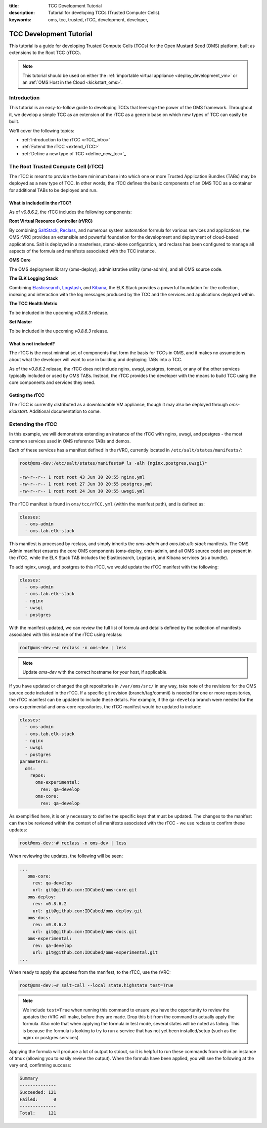 :title: TCC Development Tutorial
:description: Tutorial for developing TCCs (Trusted Computer Cells).
:keywords: oms, tcc, trusted, rTCC, development, developer,


.. _tcc_tutorial:

TCC Development Tutorial
========================

This tutorial is a guide for developing Trusted Compute Cells (TCCs) for the
Open Mustard Seed (OMS) platform, built as extensions to the Root TCC (rTCC).

.. note::

  This tutorial should be used on either the :ref:`importable virtual
  appliance <deploy_development_vm>` or an :ref:`OMS Host in the Cloud
  <kickstart_oms>`.


Introduction
------------

This tutorial is an easy-to-follow guide to developing TCCs that leverage the
power of the OMS framework. Throughout it, we develop a simple TCC as an
extension of the rTCC as a generic base on which new types of TCC can easily be
built.

We'll cover the following topics:

* :ref:`Introduction to the rTCC <rTCC_intro>`
* :ref:`Extend the rTCC <extend_rTCC>`
* :ref:`Define a new type of TCC <define_new_tcc>`_


.. _rTCC_intro:

The Root Trusted Compute Cell (rTCC)
------------------------------------

The rTCC is meant to provide the bare minimum base into which one or more Trusted
Application Bundles (TABs) may be deployed as a new type of TCC. In other words,
the rTCC defines the basic components of an OMS TCC as a container for additional
TABs to be deployed and run.


What is included in the rTCC?
~~~~~~~~~~~~~~~~~~~~~~~~~~~~~

As of *v0.8.6.2*, the rTCC includes the following components:

**Root Virtual Resource Controller (rVRC)**

By combining `SaltStack`_, `Reclass`_, and numerous system automation formula
for various services and applications, the OMS rVRC provides an extensible and
powerful foundation for the development and deployment of cloud-based
applications. Salt is deployed in a masterless, stand-alone configuration, and
reclass has been configured to manage all aspects of the formula and manifests
associated with the TCC instance. 

.. _SaltStack: http://www.saltstack.com
.. _Reclass: http://reclass.pantsfullofunix.net


**OMS Core**

The OMS deployment library (oms-deploy), administrative utility (oms-admin), and
all OMS source code.


**The ELK Logging Stack**

Combining `Elasticsearch`_, `Logstash`_, and `Kibana`_, the ELK Stack provides
a powerful foundation for the collection, indexing and interaction with the log
messages produced by the TCC and the services and applications deployed within.

.. _Elasticsearch: http://www.elasticsearch.org
.. _Logstash: http://www.logstash.net
.. _Kibana: http://www.elasticsearch.org/overview/kibana/


**The TCC Health Metric**

To be included in the upcoming *v0.8.6.3* release.


**Set Master**

To be included in the upcoming *v0.8.6.3* release.


What is not included?
~~~~~~~~~~~~~~~~~~~~~

The rTCC is the most minimal set of components that form the basis for TCCs in
OMS, and it makes no assumptions about what the developer will want to use in
building and deploying TABs into a TCC.

As of the *v0.8.6.2* release, the rTCC does not include nginx, uwsgi, postgres,
tomcat, or any of the other services typically included or used by OMS TABs.
Instead, the rTCC provides the developer with the means to build TCC using the
core components and services they need.


Getting the rTCC
~~~~~~~~~~~~~~~~

The rTCC is currently distributed as a downloadable VM appliance, though it may
also be deployed through *oms-kickstart*. Additional documentation to come.


.. _extend_rTCC:

Extending the rTCC
------------------

In this example, we will demonstrate extending an instance of the rTCC with
nginx, uwsgi, and postgres - the most common services used in OMS reference TABs
and demos.

Each of these services has a manifest defined in the rVRC, currently located in
``/etc/salt/states/manifests/``:

.. code::

   root@oms-dev:/etc/salt/states/manifests# ls -alh {nginx,postgres,uwsgi}*

   -rw-r--r-- 1 root root 43 Jun 30 20:55 nginx.yml
   -rw-r--r-- 1 root root 27 Jun 30 20:55 postgres.yml
   -rw-r--r-- 1 root root 24 Jun 30 20:55 uwsgi.yml


The rTCC manifest is found in ``oms/tcc/rTCC.yml`` (within the manifest path),
and is defined as:

.. code:: yaml

   classes:
     - oms-admin
     - oms.tab.elk-stack


This manifest is processed by reclass, and simply inherits the *oms-admin* and
*oms.tab.elk-stack* manifests. The OMS Admin manifest ensures the core OMS
components (oms-deploy, oms-admin, and all OMS source code) are present in the
rTCC, while the ELK Stack TAB includes the Elasticsearch, Logstash, and Kibana
services (as a bundle).

To add nginx, uwsgi, and postgres to this rTCC, we would update the rTCC manifest
with the following:

.. code:: yaml

   classes:
     - oms-admin
     - oms.tab.elk-stack
     - nginx
     - uwsgi
     - postgres


With the manifest updated, we can review the full list of formula and details
defined by the collection of manifests associated with this instance of the rTCC
using reclass:

.. code::

   root@oms-dev:~# reclass -n oms-dev | less


.. note::

   Update *oms-dev* with the correct hostname for your host, if applicable.


If you have updated or changed the git repositories in ``/var/oms/src/`` in any
way, take note of the revisions for the OMS source code included in the rTCC. If
a specific git revision (branch/tag/commit) is needed for one or more
repositories, the rTCC manifest can be updated to include these details. For
example, if the ``qa-develop`` branch were needed for the oms-experimental and
oms-core repositories, the rTCC manifest would be updated to include:

.. code:: yaml

   classes:
     - oms-admin
     - oms.tab.elk-stack
     - nginx
     - uwsgi
     - postgres
   parameters:
     oms:
       repos:
         oms-experimental:
           rev: qa-develop   
         oms-core:
           rev: qa-develop   


As exemplified here, it is only necessary to define the specific keys that must
be updated. The changes to the manifest can then be reviewed within the context
of all manifests associated with the rTCC - we use reclass to confirm these
updates:

.. code::

   root@oms-dev:~# reclass -n oms-dev | less

   
When reviewing the updates, the following will be seen:

.. code:: yaml

   ...
      oms-core:
        rev: qa-develop
        url: git@github.com:IDCubed/oms-core.git
      oms-deploy:
        rev: v0.8.6.2
        url: git@github.com:IDCubed/oms-deploy.git
      oms-docs:
        rev: v0.8.6.2
        url: git@github.com:IDCubed/oms-docs.git
      oms-experimental:
        rev: qa-develop
        url: git@github.com:IDCubed/oms-experimental.git
   ...


When ready to apply the updates from the manifest, to the rTCC, use the rVRC:

.. code::

   root@oms-dev:~# salt-call --local state.highstate test=True


.. note::

   We include ``test=True`` when running this command to ensure you have the
   opportunity to review the updates the rVRC will make, before they are made.
   Drop this bit from the command to actually apply the formula. Also note that
   when applying the formula in test mode, several states will be noted as
   failing. This is because the formula is looking to try to run a service that
   has not yet been installed/setup (such as the nginx or postgres services).


Applying the formula will produce a lot of output to stdout, so it is helpful to
run these commands from within an instance of tmux (allowing you to easily review
the output). When the formula have been applied, you will see the following at
the very end, confirming success:

.. code::

   Summary
   --------------
   Succeeded: 121
   Failed:      0
   --------------
   Total:     121


.. .. _define_new_tcc:
.. 
.. Define a New TCC
.. ----------------
.. 
.. Rather than updating the rTCC manifest, we can also create a new manifest to
.. define a new TCC as an extension of the rTCC. To do so, first create the new
.. manifest in ``/etc/salt/states/manifests/oms/tcc/``, in this example we will
.. name this TCC as *myTCC*, and include the updates from the last section. Be
.. sure to first reset the updates to the *rTCC.yml* manifest, then create the
.. new manifest with the following:
.. 
.. .. code:: yaml
.. 
..    classes:
..      - oms.tcc.rTCC
..      - nginx
..      - uwsgi
..      - postgres
..    parameters:
..      oms:
..        repos:
..          oms-experimental:
..            rev: qa-develop
..          oms-core:
..            rev: qa-develop
..    
.. 
.. The *myTCC* manifest can now be associated with the host. As of the *v0.8.6*
.. series release, this is a bit of a cumbersome process.
